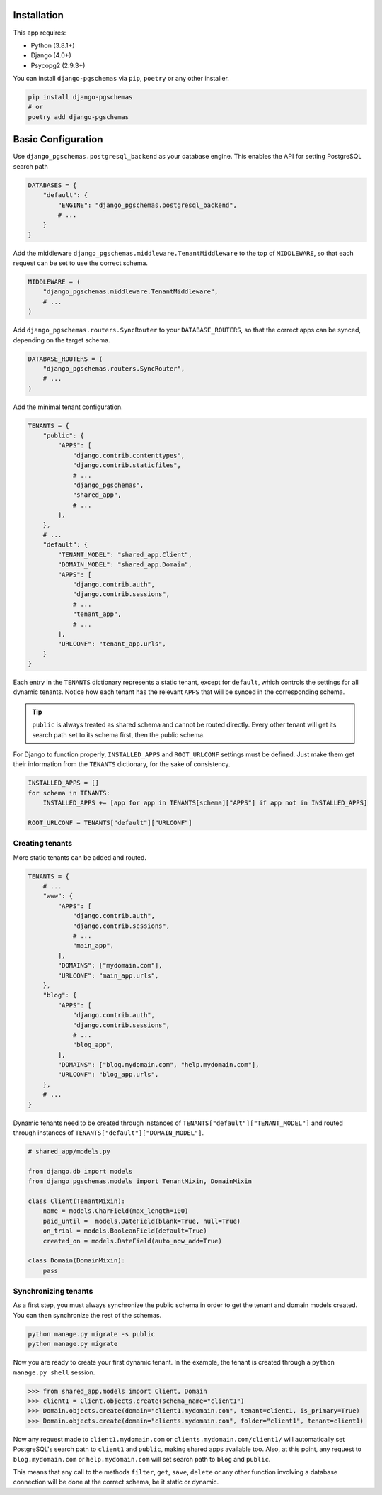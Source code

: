 Installation
============

This app requires:

* Python (3.8.1+)
* Django (4.0+)
* Psycopg2 (2.9.3+)

You can install ``django-pgschemas`` via ``pip``, ``poetry`` or any other
installer.

.. code-block:: bash

    pip install django-pgschemas
    # or
    poetry add django-pgschemas

Basic Configuration
===================

Use ``django_pgschemas.postgresql_backend`` as your database engine. This
enables the API for setting PostgreSQL search path

.. code-block:: python

    DATABASES = {
        "default": {
            "ENGINE": "django_pgschemas.postgresql_backend",
            # ...
        }
    }

Add the middleware ``django_pgschemas.middleware.TenantMiddleware`` to the top
of ``MIDDLEWARE``, so that each request can be set to use the correct schema.

.. code-block:: python

    MIDDLEWARE = (
        "django_pgschemas.middleware.TenantMiddleware",
        # ...
    )

Add ``django_pgschemas.routers.SyncRouter`` to your ``DATABASE_ROUTERS``, so
that the correct apps can be synced, depending on the target schema.

.. code-block:: python

    DATABASE_ROUTERS = (
        "django_pgschemas.routers.SyncRouter",
        # ...
    )

Add the minimal tenant configuration.

.. code-block:: python

    TENANTS = {
        "public": {
            "APPS": [
                "django.contrib.contenttypes",
                "django.contrib.staticfiles",
                # ...
                "django_pgschemas",
                "shared_app",
                # ...
            ],
        },
        # ...
        "default": {
            "TENANT_MODEL": "shared_app.Client",
            "DOMAIN_MODEL": "shared_app.Domain",
            "APPS": [
                "django.contrib.auth",
                "django.contrib.sessions",
                # ...
                "tenant_app",
                # ...
            ],
            "URLCONF": "tenant_app.urls",
        }
    }

Each entry in the ``TENANTS`` dictionary represents a static tenant, except for
``default``, which controls the settings for all dynamic tenants. Notice how
each tenant has the relevant ``APPS`` that will be synced in the corresponding
schema.

.. tip::

    ``public`` is always treated as shared schema and cannot be routed
    directly. Every other tenant will get its search path set to its schema
    first, then the public schema.

For Django to function properly, ``INSTALLED_APPS`` and ``ROOT_URLCONF``
settings must be defined. Just make them get their information from the
``TENANTS`` dictionary, for the sake of consistency.

.. code-block:: python

    INSTALLED_APPS = []
    for schema in TENANTS:
        INSTALLED_APPS += [app for app in TENANTS[schema]["APPS"] if app not in INSTALLED_APPS]

    ROOT_URLCONF = TENANTS["default"]["URLCONF"]


Creating tenants
----------------

More static tenants can be added and routed.

.. code-block:: python

    TENANTS = {
        # ...
        "www": {
            "APPS": [
                "django.contrib.auth",
                "django.contrib.sessions",
                # ...
                "main_app",
            ],
            "DOMAINS": ["mydomain.com"],
            "URLCONF": "main_app.urls",
        },
        "blog": {
            "APPS": [
                "django.contrib.auth",
                "django.contrib.sessions",
                # ...
                "blog_app",
            ],
            "DOMAINS": ["blog.mydomain.com", "help.mydomain.com"],
            "URLCONF": "blog_app.urls",
        },
        # ...
    }

Dynamic tenants need to be created through instances of
``TENANTS["default"]["TENANT_MODEL"]`` and routed through instances of
``TENANTS["default"]["DOMAIN_MODEL"]``.

.. code-block:: python

    # shared_app/models.py

    from django.db import models
    from django_pgschemas.models import TenantMixin, DomainMixin

    class Client(TenantMixin):
        name = models.CharField(max_length=100)
        paid_until =  models.DateField(blank=True, null=True)
        on_trial = models.BooleanField(default=True)
        created_on = models.DateField(auto_now_add=True)

    class Domain(DomainMixin):
        pass

Synchronizing tenants
---------------------

As a first step, you must always synchronize the public schema in order to get
the tenant and domain models created. You can then synchronize the rest of the schemas.

.. code-block:: bash

    python manage.py migrate -s public
    python manage.py migrate


Now you are ready to create your first dynamic tenant. In the example, the
tenant is created through a ``python manage.py shell`` session.

>>> from shared_app.models import Client, Domain
>>> client1 = Client.objects.create(schema_name="client1")
>>> Domain.objects.create(domain="client1.mydomain.com", tenant=client1, is_primary=True)
>>> Domain.objects.create(domain="clients.mydomain.com", folder="client1", tenant=client1)

Now any request made to ``client1.mydomain.com`` or
``clients.mydomain.com/client1/`` will automatically set
PostgreSQL's search path to ``client1`` and ``public``, making shared apps
available too. Also, at this point, any request to ``blog.mydomain.com`` or
``help.mydomain.com`` will set search path to ``blog`` and ``public``.

This means that any call to the methods ``filter``, ``get``, ``save``,
``delete`` or any other function involving a database connection will be done
at the correct schema, be it static or dynamic.
